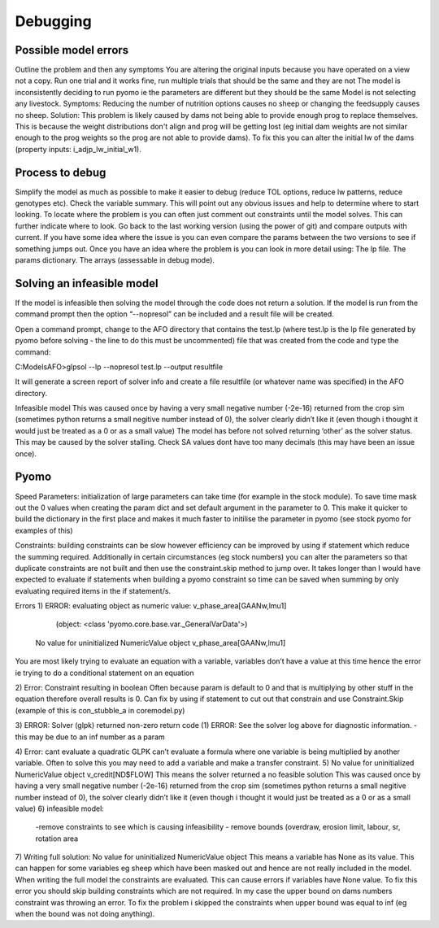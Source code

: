 Debugging
=========

Possible model errors
^^^^^^^^^^^^^^^^^^^^^
Outline the problem and then any symptoms
You are altering the original inputs because you have operated on a view not a copy.
Run one trial and it works fine, run multiple trials that should be the same and they are not
The model is inconsistently deciding to run pyomo ie the parameters are different but they should be the same
Model is not selecting any livestock.
Symptoms: Reducing the number of nutrition options causes no sheep or changing the feedsupply causes no sheep.
Solution: This problem is likely caused by dams not being able to provide enough prog to replace themselves. This is because the weight distributions don't align and prog will be getting lost (eg initial dam weights are not similar enough to the prog weights so the prog are not able to provide dams). To fix this you can alter the initial lw of the dams (property inputs: i_adjp_lw_initial_w1).


Process to debug
^^^^^^^^^^^^^^^^
Simplify the model as much as possible to make it easier to debug (reduce TOL options, reduce lw patterns, reduce genotypes etc).
Check the variable summary. This will point out any obvious issues and help to determine where to start looking.
To locate where the problem is you can often just comment out constraints until the model solves. This can further indicate where to look.
Go back to the last working version (using the power of git) and compare outputs with current. If you have some idea where the issue is you can even compare the params between the two versions to see if something jumps out.
Once you have an idea where the problem is you can look in more detail using:
The lp file.
The params dictionary.
The arrays (assessable in debug mode). 

Solving an infeasible model
^^^^^^^^^^^^^^^^^^^^^^^^^^^
If the model is infeasible then solving the model through the code does not return a solution. If the model is run from the command prompt then the option “--nopresol” can be included and a result file will be created.

Open a command prompt, change to the AFO directory that contains the test.lp (where test.lp is the lp file generated by pyomo before solving - the line to do this must be uncommented) file that was created from the code and type the command:

C:\Models\AFO>glpsol --lp --nopresol test.lp --output resultfile

It will generate a screen report of solver info and create a file resultfile (or whatever name was specified) in the AFO directory.

Infeasible model
This was caused once by having a very small negative number (-2e-16) returned from the crop sim (sometimes python returns a small negitive number instead of 0), the solver clearly didn’t like it (even though i thought it would just be treated as a 0 or as a small value)
The model has before not solved returning ‘other’ as the solver status. This may be caused by the solver stalling. Check SA values dont have too many decimals (this may have been an issue once).

Pyomo
^^^^^
Speed
Parameters: initialization of large parameters can take time (for example in the stock module). To save time mask out the 0 values when creating the param dict and set default argument in the parameter to 0. This make it quicker to build the dictionary in the first place and makes it much faster to initilise the parameter in pyomo (see stock pyomo for examples of this)

Constraints: building constraints can be slow however efficiency can be improved by using if statement which reduce the summing required. Additionally in certain circumstances (eg stock numbers) you can alter the parameters so that duplicate constraints are not built and then use the constraint.skip method to jump over.
It takes longer than I would have expected to evaluate if statements when building a pyomo constraint so time can be saved when summing by only evaluating required items in the if statement/s.

Errors
1)
ERROR: evaluating object as numeric value: v_phase_area[GAANw,lmu1]
        (object: <class 'pyomo.core.base.var._GeneralVarData'>)
    No value for uninitialized NumericValue object v_phase_area[GAANw,lmu1]
You are most likely trying to evaluate an equation with a variable, variables don’t have a value at this time hence the error ie trying to do a conditional statement on an equation

2)
Error: Constraint resulting in boolean
Often because param is default to 0 and that is multiplying by other stuff in the equation therefore overall results is 0. 
Can fix by using if statement to cut out that constrain and use Constraint.Skip (example of this is con_stubble_a in coremodel.py)

3)
ERROR: Solver (glpk) returned non-zero return code (1)
ERROR: See the solver log above for diagnostic information.
-this may be due to an inf number as a param

4)
Error: cant evaluate a quadratic
GLPK can’t evaluate a formula where one variable is being multiplied by another variable. Often to solve this you may need to add a variable and make a transfer constraint.
5)
No value for uninitialized NumericValue object v_credit[ND$FLOW]
This means the solver returned a no feasible solution
This was caused once by having a very small negative number (-2e-16) returned from the crop sim (sometimes python returns a small negitive number instead of 0), the solver clearly didn’t like it (even though i thought it would just be treated as a 0 or as a small value)
6) infeasible model:
	-remove constraints to see which is causing infeasibility
	- remove bounds (overdraw, erosion limit, labour, sr, rotation area
7) Writing full solution: No value for uninitialized NumericValue object
This means a variable has None as its value. This can happen for some variables eg sheep which have been masked out and hence are not really included in the model. When writing the full model the constraints are evaluated. This can cause errors if variables have None value. To fix this error you should skip building constraints which are not required.
In my case the upper bound on dams numbers constraint was throwing an error. To fix the problem i skipped the constraints when upper bound was equal to inf (eg when the bound was not doing anything). 




   



